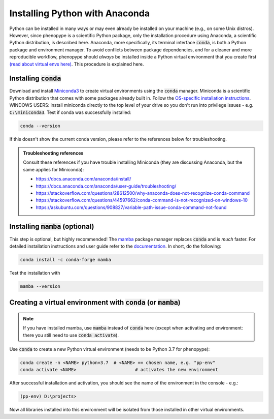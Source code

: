 Installing Python with Anaconda
###############################

Python can be installed in many ways or may even already be installed on your machine (e.g., on some Unix distros). However, since phenopype is a scientific Python package, only the installation procedure using Anaconda, a scientific Python distribution, is described here. Anaconda, more specifically, its terminal interface :code:`conda`, is both a Python package and environment manager. To avoid conflicts between package dependencies, and for a cleaner and more reproducible workflow, phenopype should *always* be installed inside a Python virtual environment that you create first `(read about virtual envs here) <https://docs.python.org/3/tutorial/venv.html>`_. This procedure is explained here. 

Installing :code:`conda`
========================

Download and install `Miniconda3 <https://docs.conda.io/en/latest/miniconda.html>`_ to create virtual environments using the :code:`conda` manager. Miniconda is a scientific Python distribution that comes with some packages already built in. Follow the  `OS-specific installation instructions <https://docs.conda.io/projects/conda/en/latest/user-guide/install/index.html>`_. WINDOWS USERS: install miniconda directly to the top level of your drive so you don't run into privilege issues - e.g. :code:`C:\miniconda3`. Test if conda was successfully installed:

.. code-block:: bash

	conda --version

If this doesn't show the current conda version, please refer to the references below for troubleshooting. 

.. admonition:: Troubleshooting references
	:class: note
	
	Consult these references if you have trouble installing Miniconda (they are discussing Anaconda, but the same applies for Miniconda):

	- https://docs.anaconda.com/anaconda/install/
	- https://docs.anaconda.com/anaconda/user-guide/troubleshooting/
	- https://stackoverflow.com/questions/28612500/why-anaconda-does-not-recognize-conda-command
	- https://stackoverflow.com/questions/44597662/conda-command-is-not-recognized-on-windows-10
	- https://askubuntu.com/questions/908827/variable-path-issue-conda-command-not-found

Installing :code:`mamba` (optional)
===================================

This step is optional, but highly recommended! The `mamba <https://github.com/mamba-org/mamba>`_ package manager replaces :code:`conda` and is `much` faster. For detailed installation instructions and user guide refer to the `documentation <https://mamba.readthedocs.io/en/latest/#>`_. In short, do the following:

.. code-block:: bash

	conda install -c conda-forge mamba
	
Test the installation with 

.. code-block:: bash

	mamba --version
	

Creating a virtual environment with :code:`conda` (or :code:`mamba`)
====================================================================

.. note:: If you have installed mamba, use :code:`mamba` instead of :code:`conda` here (except when activating and environment: there you still need to use :code:`conda activate`).

Use :code:`conda` to create a new Python virtual environment (needs to be Python 3.7 for phenopype):

.. code-block:: bash

	conda create -n <NAME> python=3.7  # <NAME> == chosen name, e.g. "pp-env"	
	conda activate <NAME>  			   # activates the new environment 


After successful installation and activation, you should see the name of the environment in the console - e.g.:

.. code-block:: bash

	(pp-env) D:\projects>

Now all libraries installed into this environment will be isolated from those installed in other virtual environments. 
